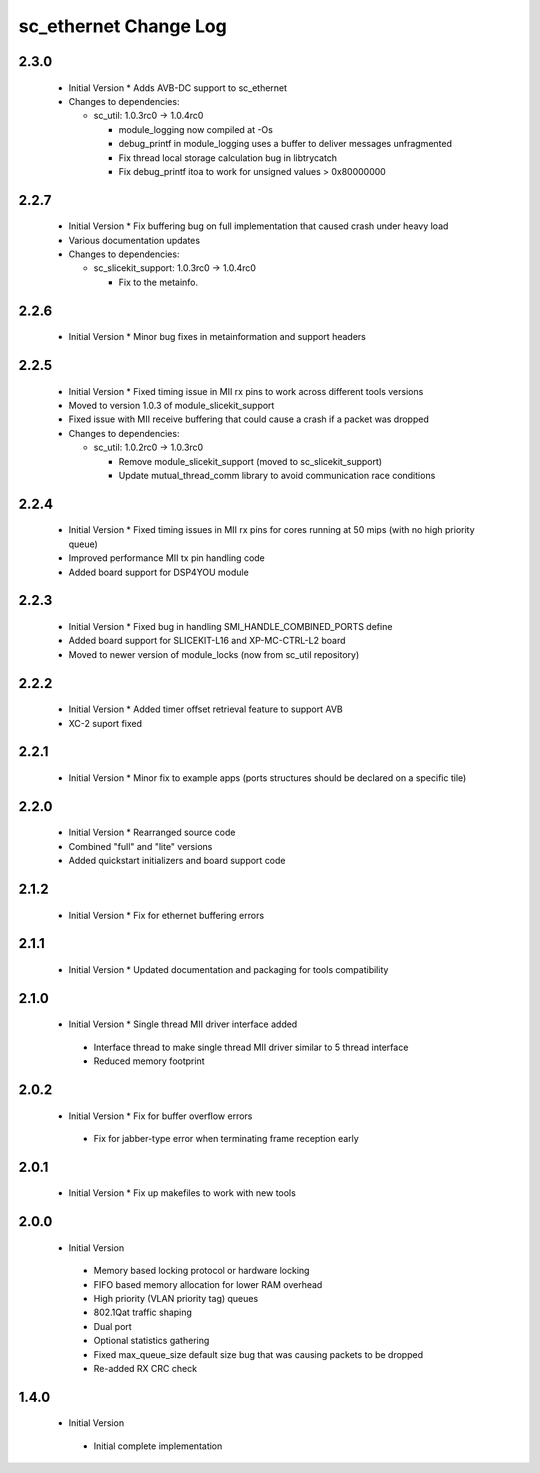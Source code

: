 sc_ethernet Change Log
======================

2.3.0
-----
  * Initial Version  * Adds AVB-DC support to sc_ethernet

  * Changes to dependencies:

    - sc_util: 1.0.3rc0 -> 1.0.4rc0

      + module_logging now compiled at -Os
      + debug_printf in module_logging uses a buffer to deliver messages unfragmented
      + Fix thread local storage calculation bug in libtrycatch
      + Fix debug_printf itoa to work for unsigned values > 0x80000000

2.2.7
-----
  * Initial Version  * Fix buffering bug on full implementation that caused crash under
    heavy load
  * Various documentation updates

  * Changes to dependencies:

    - sc_slicekit_support: 1.0.3rc0 -> 1.0.4rc0

      + Fix to the metainfo.

2.2.6
-----
  * Initial Version  * Minor bug fixes in metainformation and support headers

2.2.5
-----
  * Initial Version  * Fixed timing issue in MII rx pins to work across different tools
    versions
  * Moved to version 1.0.3 of module_slicekit_support
  * Fixed issue with MII receive buffering that could cause a crash if a packet was dropped

  * Changes to dependencies:

    - sc_util: 1.0.2rc0 -> 1.0.3rc0

      + Remove module_slicekit_support (moved to sc_slicekit_support)
      + Update mutual_thread_comm library to avoid communication race conditions

2.2.4
-----
  * Initial Version  * Fixed timing issues in MII rx pins for cores running at 50 mips
    (with no high priority queue)
  * Improved performance MII tx pin handling code
  * Added board support for DSP4YOU module

2.2.3
-----
  * Initial Version  * Fixed bug in handling SMI_HANDLE_COMBINED_PORTS define
  * Added board support for SLICEKIT-L16 and XP-MC-CTRL-L2 board
  * Moved to newer version of module_locks (now from sc_util repository)

2.2.2
-----
  * Initial Version  * Added timer offset retrieval feature to support AVB
  * XC-2 suport fixed

2.2.1
-----
  * Initial Version  * Minor fix to example apps (ports structures should be declared on
    a specific tile)

2.2.0
-----
  * Initial Version  * Rearranged source code
  * Combined "full" and "lite" versions
  * Added quickstart initializers and board support code

2.1.2
-----
  * Initial Version  * Fix for ethernet buffering errors

2.1.1
-----
  * Initial Version   * Updated documentation and packaging for tools compatibility

2.1.0
-----
  * Initial Version   * Single thread MII driver interface added
   * Interface thread to make single thread MII driver similar to 5 thread interface
   * Reduced memory footprint

2.0.2
-----
  * Initial Version   * Fix for buffer overflow errors
   * Fix for jabber-type error when terminating frame reception early

2.0.1
-----
  * Initial Version   * Fix up makefiles to work with new tools

2.0.0
-----
  * Initial Version
   * Memory based locking protocol or hardware locking
   * FIFO based memory allocation for lower RAM overhead
   * High priority (VLAN priority tag) queues
   * 802.1Qat traffic shaping
   * Dual port
   * Optional statistics gathering
   * Fixed max_queue_size default size bug that was causing packets to be dropped
   * Re-added RX CRC check

1.4.0
-----
  * Initial Version
   * Initial complete implementation
